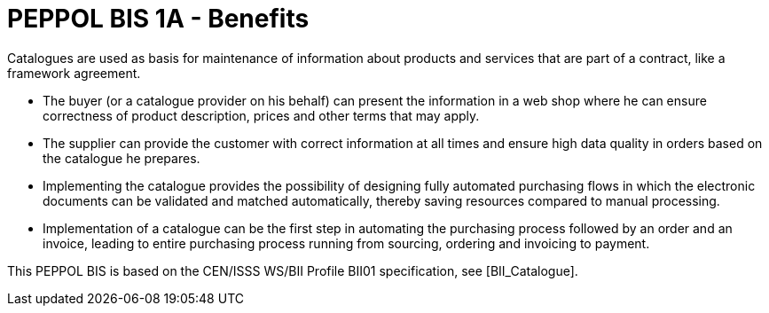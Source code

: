 
[[peppol-bis-1a---benefits]]
= PEPPOL BIS 1A - Benefits

Catalogues are used as basis for maintenance of information about products and services that are part of a contract, like a framework agreement.

* The buyer (or a catalogue provider on his behalf) can present the information in a web shop where he can ensure correctness of product description, prices and other terms that may apply.
* The supplier can provide the customer with correct information at all times and ensure high data quality in orders based on the catalogue he prepares.
* Implementing the catalogue provides the possibility of designing fully automated purchasing flows in which the electronic documents can be validated and matched automatically, thereby saving resources compared to manual processing.
* Implementation of a catalogue can be the first step in automating the purchasing process followed by an order and an invoice, leading to entire purchasing process running from sourcing, ordering and invoicing to payment.

This PEPPOL BIS is based on the CEN/ISSS WS/BII Profile BII01 specification, see [BII_Catalogue].
